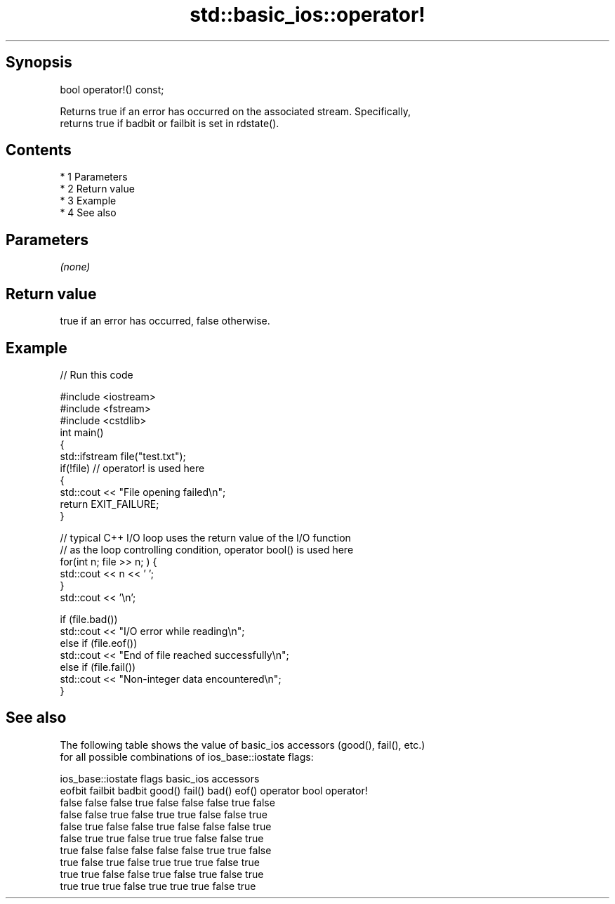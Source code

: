 .TH std::basic_ios::operator! 3 "Apr 19 2014" "1.0.0" "C++ Standard Libary"
.SH Synopsis
   bool operator!() const;

   Returns true if an error has occurred on the associated stream. Specifically,
   returns true if badbit or failbit is set in rdstate().

.SH Contents

     * 1 Parameters
     * 2 Return value
     * 3 Example
     * 4 See also

.SH Parameters

   \fI(none)\fP

.SH Return value

   true if an error has occurred, false otherwise.

.SH Example

   
// Run this code

 #include <iostream>
 #include <fstream>
 #include <cstdlib>
 int main()
 {
     std::ifstream file("test.txt");
     if(!file)  // operator! is used here
     {
         std::cout << "File opening failed\\n";
         return EXIT_FAILURE;
     }

     // typical C++ I/O loop uses the return value of the I/O function
     // as the loop controlling condition, operator bool() is used here
     for(int n; file >> n; ) {
        std::cout << n << ' ';
     }
     std::cout << '\\n';

     if (file.bad())
         std::cout << "I/O error while reading\\n";
     else if (file.eof())
         std::cout << "End of file reached successfully\\n";
     else if (file.fail())
         std::cout << "Non-integer data encountered\\n";
 }

.SH See also

   The following table shows the value of basic_ios accessors (good(), fail(), etc.)
   for all possible combinations of ios_base::iostate flags:

        ios_base::iostate flags basic_ios accessors
        eofbit  failbit  badbit good() fail() bad() eof() operator bool operator!
        false   false    false  true   false  false false true          false
        false   false    true   false  true   true  false false         true
        false   true     false  false  true   false false false         true
        false   true     true   false  true   true  false false         true
        true    false    false  false  false  false true  true          false
        true    false    true   false  true   true  true  false         true
        true    true     false  false  true   false true  false         true
        true    true     true   false  true   true  true  false         true
